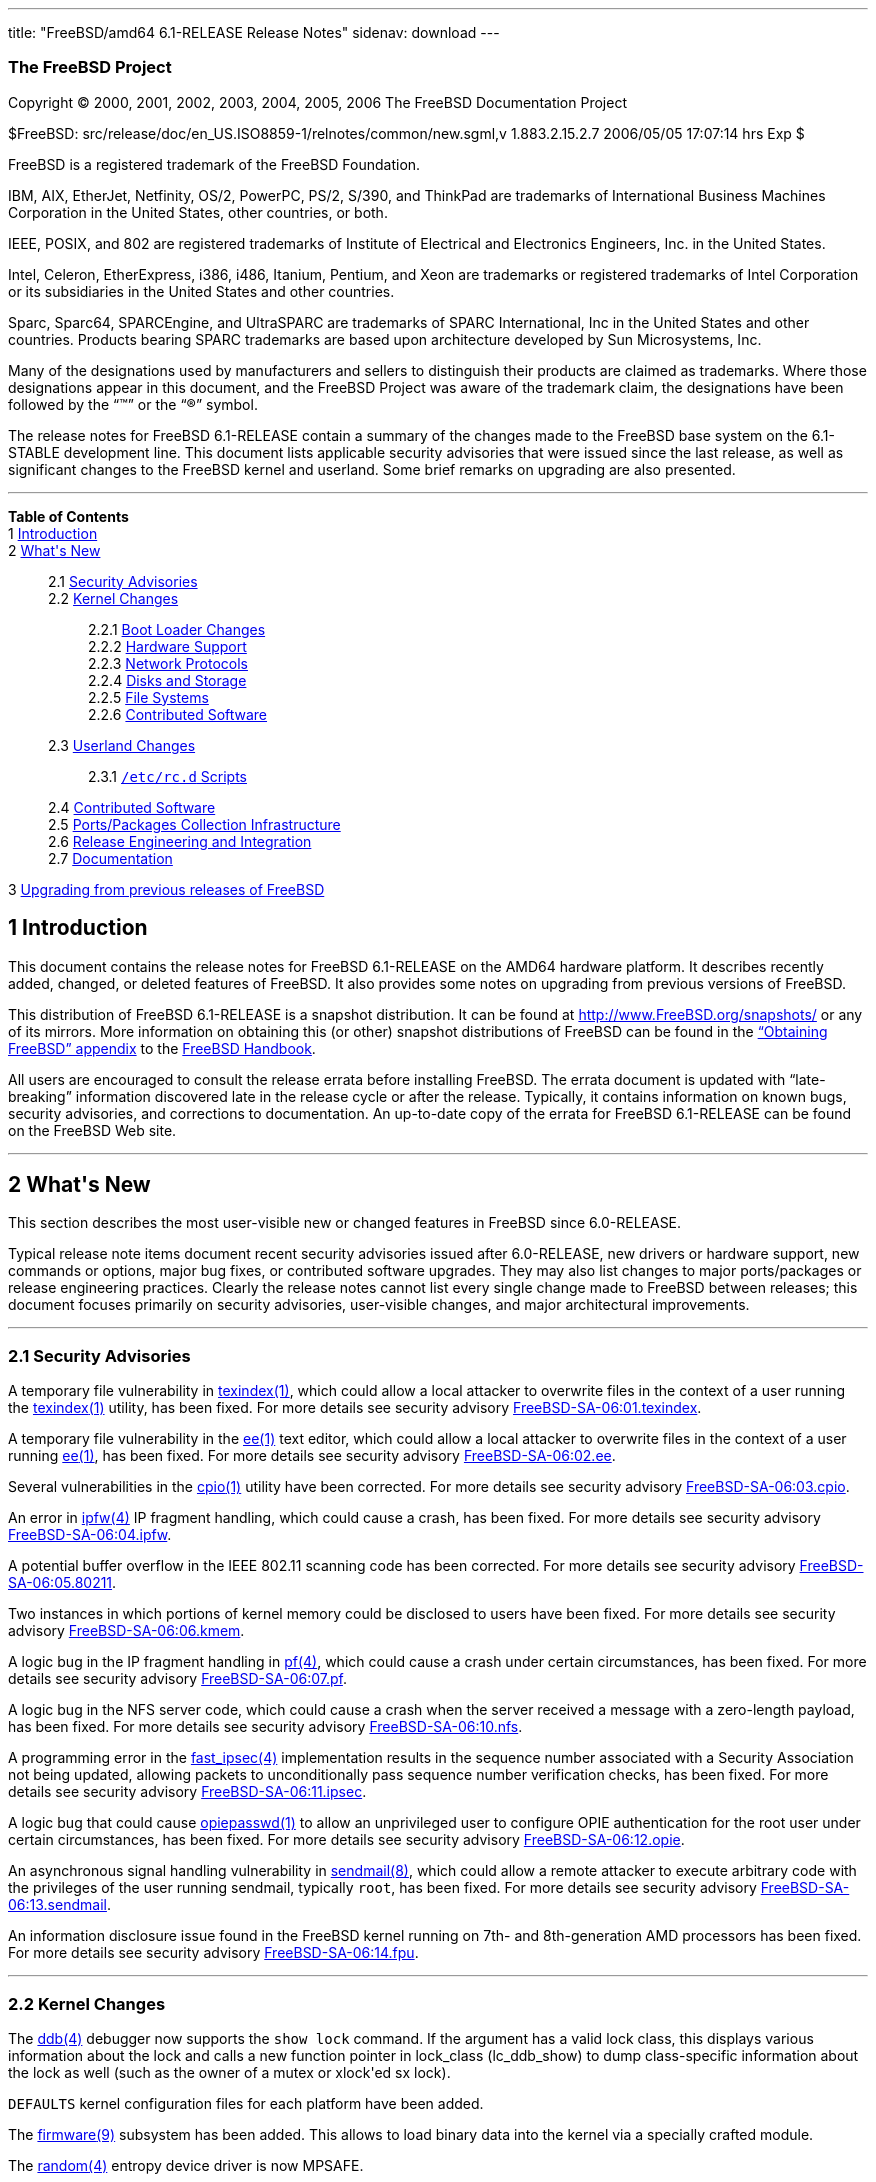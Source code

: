 ---
title: "FreeBSD/amd64 6.1-RELEASE Release Notes"
sidenav: download
---

++++


<h3 class="CORPAUTHOR">The FreeBSD Project</h3>

<p class="COPYRIGHT">Copyright &copy; 2000, 2001, 2002, 2003, 2004, 2005, 2006 The
FreeBSD Documentation Project</p>

<p class="PUBDATE">$FreeBSD: src/release/doc/en_US.ISO8859-1/relnotes/common/new.sgml,v
1.883.2.15.2.7 2006/05/05 17:07:14 hrs Exp $<br />
</p>

<div class="LEGALNOTICE"><a id="TRADEMARKS" name="TRADEMARKS"></a>
<p>FreeBSD is a registered trademark of the FreeBSD Foundation.</p>

<p>IBM, AIX, EtherJet, Netfinity, OS/2, PowerPC, PS/2, S/390, and ThinkPad are trademarks
of International Business Machines Corporation in the United States, other countries, or
both.</p>

<p>IEEE, POSIX, and 802 are registered trademarks of Institute of Electrical and
Electronics Engineers, Inc. in the United States.</p>

<p>Intel, Celeron, EtherExpress, i386, i486, Itanium, Pentium, and Xeon are trademarks or
registered trademarks of Intel Corporation or its subsidiaries in the United States and
other countries.</p>

<p>Sparc, Sparc64, SPARCEngine, and UltraSPARC are trademarks of SPARC International, Inc
in the United States and other countries. Products bearing SPARC trademarks are based
upon architecture developed by Sun Microsystems, Inc.</p>

<p>Many of the designations used by manufacturers and sellers to distinguish their
products are claimed as trademarks. Where those designations appear in this document, and
the FreeBSD Project was aware of the trademark claim, the designations have been followed
by the &#8220;&trade;&#8221; or the &#8220;&reg;&#8221; symbol.</p>
</div>

<div>
<div class="ABSTRACT"><a id="AEN24" name="AEN24"></a>
<p>The release notes for FreeBSD 6.1-RELEASE contain a summary of the changes made to the
FreeBSD base system on the 6.1-STABLE development line. This document lists applicable
security advisories that were issued since the last release, as well as significant
changes to the FreeBSD kernel and userland. Some brief remarks on upgrading are also
presented.</p>
</div>
</div>

<hr />
</div>

<div class="TOC">
<dl>
<dt><b>Table of Contents</b></dt>

<dt>1 <a href="#INTRO">Introduction</a></dt>

<dt>2 <a href="#NEW">What's New</a></dt>

<dd>
<dl>
<dt>2.1 <a href="#SECURITY">Security Advisories</a></dt>

<dt>2.2 <a href="#KERNEL">Kernel Changes</a></dt>

<dd>
<dl>
<dt>2.2.1 <a href="#BOOT">Boot Loader Changes</a></dt>

<dt>2.2.2 <a href="#PROC">Hardware Support</a></dt>

<dt>2.2.3 <a href="#NET-PROTO">Network Protocols</a></dt>

<dt>2.2.4 <a href="#DISKS">Disks and Storage</a></dt>

<dt>2.2.5 <a href="#FS">File Systems</a></dt>

<dt>2.2.6 <a href="#AEN392">Contributed Software</a></dt>
</dl>
</dd>

<dt>2.3 <a href="#USERLAND">Userland Changes</a></dt>

<dd>
<dl>
<dt>2.3.1 <a href="#RC-SCRIPTS"><tt class="FILENAME">/etc/rc.d</tt> Scripts</a></dt>
</dl>
</dd>

<dt>2.4 <a href="#AEN580">Contributed Software</a></dt>

<dt>2.5 <a href="#PORTS">Ports/Packages Collection Infrastructure</a></dt>

<dt>2.6 <a href="#RELENG">Release Engineering and Integration</a></dt>

<dt>2.7 <a href="#DOC">Documentation</a></dt>
</dl>
</dd>

<dt>3 <a href="#UPGRADE">Upgrading from previous releases of FreeBSD</a></dt>
</dl>
</div>

<div class="SECT1">
<h2 class="SECT1"><a id="INTRO" name="INTRO">1 Introduction</a></h2>

<p>This document contains the release notes for FreeBSD 6.1-RELEASE on the AMD64 hardware
platform. It describes recently added, changed, or deleted features of FreeBSD. It also
provides some notes on upgrading from previous versions of FreeBSD.</p>

<p>This distribution of FreeBSD 6.1-RELEASE is a snapshot distribution. It can be found
at <a href="http://www.FreeBSD.org/snapshots/"
target="_top">http://www.FreeBSD.org/snapshots/</a> or any of its mirrors. More
information on obtaining this (or other) snapshot distributions of FreeBSD can be found
in the <a href="http://www.FreeBSD.org/doc/en_US.ISO8859-1/books/handbook/mirrors.html"
target="_top">&#8220;Obtaining FreeBSD&#8221; appendix</a> to the <a
href="http://www.FreeBSD.org/doc/en_US.ISO8859-1/books/handbook/" target="_top">FreeBSD
Handbook</a>.</p>

<p>All users are encouraged to consult the release errata before installing FreeBSD. The
errata document is updated with &#8220;late-breaking&#8221; information discovered late
in the release cycle or after the release. Typically, it contains information on known
bugs, security advisories, and corrections to documentation. An up-to-date copy of the
errata for FreeBSD 6.1-RELEASE can be found on the FreeBSD Web site.</p>
</div>

<div class="SECT1">
<hr />
<h2 class="SECT1"><a id="NEW" name="NEW">2 What's New</a></h2>

<p>This section describes the most user-visible new or changed features in FreeBSD since
6.0-RELEASE.</p>

<p>Typical release note items document recent security advisories issued after
6.0-RELEASE, new drivers or hardware support, new commands or options, major bug fixes,
or contributed software upgrades. They may also list changes to major ports/packages or
release engineering practices. Clearly the release notes cannot list every single change
made to FreeBSD between releases; this document focuses primarily on security advisories,
user-visible changes, and major architectural improvements.</p>

<div class="SECT2">
<hr />
<h3 class="SECT2"><a id="SECURITY" name="SECURITY">2.1 Security Advisories</a></h3>

<p>A temporary file vulnerability in <a
href="http://www.FreeBSD.org/cgi/man.cgi?query=texindex&sektion=1&manpath=FreeBSD+6.1-RELEASE">
<span class="CITEREFENTRY"><span class="REFENTRYTITLE">texindex</span>(1)</span></a>,
which could allow a local attacker to overwrite files in the context of a user running
the <a
href="http://www.FreeBSD.org/cgi/man.cgi?query=texindex&sektion=1&manpath=FreeBSD+6.1-RELEASE">
<span class="CITEREFENTRY"><span class="REFENTRYTITLE">texindex</span>(1)</span></a>
utility, has been fixed. For more details see security advisory <a
href="ftp://ftp.FreeBSD.org/pub/FreeBSD/CERT/advisories/FreeBSD-SA-06:01.texindex.asc"
target="_top">FreeBSD-SA-06:01.texindex</a>.</p>

<p>A temporary file vulnerability in the <a
href="http://www.FreeBSD.org/cgi/man.cgi?query=ee&sektion=1&manpath=FreeBSD+6.1-RELEASE"><span
 class="CITEREFENTRY"><span class="REFENTRYTITLE">ee</span>(1)</span></a> text editor,
which could allow a local attacker to overwrite files in the context of a user running <a
href="http://www.FreeBSD.org/cgi/man.cgi?query=ee&sektion=1&manpath=FreeBSD+6.1-RELEASE"><span
 class="CITEREFENTRY"><span class="REFENTRYTITLE">ee</span>(1)</span></a>, has been
fixed. For more details see security advisory <a
href="ftp://ftp.FreeBSD.org/pub/FreeBSD/CERT/advisories/FreeBSD-SA-06:02.ee.asc"
target="_top">FreeBSD-SA-06:02.ee</a>.</p>

<p>Several vulnerabilities in the <a
href="http://www.FreeBSD.org/cgi/man.cgi?query=cpio&sektion=1&manpath=FreeBSD+6.1-RELEASE">
<span class="CITEREFENTRY"><span class="REFENTRYTITLE">cpio</span>(1)</span></a> utility
have been corrected. For more details see security advisory <a
href="ftp://ftp.FreeBSD.org/pub/FreeBSD/CERT/advisories/FreeBSD-SA-06:03.cpio.asc"
target="_top">FreeBSD-SA-06:03.cpio</a>.</p>

<p>An error in <a
href="http://www.FreeBSD.org/cgi/man.cgi?query=ipfw&sektion=4&manpath=FreeBSD+6.1-RELEASE">
<span class="CITEREFENTRY"><span class="REFENTRYTITLE">ipfw</span>(4)</span></a> IP
fragment handling, which could cause a crash, has been fixed. For more details see
security advisory <a
href="ftp://ftp.FreeBSD.org/pub/FreeBSD/CERT/advisories/FreeBSD-SA-06:04.ipfw.asc"
target="_top">FreeBSD-SA-06:04.ipfw</a>.</p>

<p>A potential buffer overflow in the IEEE 802.11 scanning code has been corrected. For
more details see security advisory <a
href="ftp://ftp.FreeBSD.org/pub/FreeBSD/CERT/advisories/FreeBSD-SA-06:05.80211.asc"
target="_top">FreeBSD-SA-06:05.80211</a>.</p>

<p>Two instances in which portions of kernel memory could be disclosed to users have been
fixed. For more details see security advisory <a
href="ftp://ftp.FreeBSD.org/pub/FreeBSD/CERT/advisories/FreeBSD-SA-06:06.kmem.asc"
target="_top">FreeBSD-SA-06:06.kmem</a>.</p>

<p>A logic bug in the IP fragment handling in <a
href="http://www.FreeBSD.org/cgi/man.cgi?query=pf&sektion=4&manpath=FreeBSD+6.1-RELEASE"><span
 class="CITEREFENTRY"><span class="REFENTRYTITLE">pf</span>(4)</span></a>, which could
cause a crash under certain circumstances, has been fixed. For more details see security
advisory <a
href="ftp://ftp.FreeBSD.org/pub/FreeBSD/CERT/advisories/FreeBSD-SA-06:07.pf.asc"
target="_top">FreeBSD-SA-06:07.pf</a>.</p>

<p>A logic bug in the NFS server code, which could cause a crash when the server received
a message with a zero-length payload, has been fixed. For more details see security
advisory <a
href="ftp://ftp.FreeBSD.org/pub/FreeBSD/CERT/advisories/FreeBSD-SA-06:10.nfs.asc"
target="_top">FreeBSD-SA-06:10.nfs</a>.</p>

<p>A programming error in the <a
href="http://www.FreeBSD.org/cgi/man.cgi?query=fast_ipsec&sektion=4&manpath=FreeBSD+6.1-RELEASE">
<span class="CITEREFENTRY"><span class="REFENTRYTITLE">fast_ipsec</span>(4)</span></a>
implementation results in the sequence number associated with a Security Association not
being updated, allowing packets to unconditionally pass sequence number verification
checks, has been fixed. For more details see security advisory <a
href="ftp://ftp.FreeBSD.org/pub/FreeBSD/CERT/advisories/FreeBSD-SA-06:11.ipsec.asc"
target="_top">FreeBSD-SA-06:11.ipsec</a>.</p>

<p>A logic bug that could cause <a
href="http://www.FreeBSD.org/cgi/man.cgi?query=opiepasswd&sektion=1&manpath=FreeBSD+6.1-RELEASE">
<span class="CITEREFENTRY"><span class="REFENTRYTITLE">opiepasswd</span>(1)</span></a> to
allow an unprivileged user to configure OPIE authentication for the root user under
certain circumstances, has been fixed. For more details see security advisory <a
href="ftp://ftp.FreeBSD.org/pub/FreeBSD/CERT/advisories/FreeBSD-SA-06:12.opie.asc"
target="_top">FreeBSD-SA-06:12.opie</a>.</p>

<p>An asynchronous signal handling vulnerability in <a
href="http://www.FreeBSD.org/cgi/man.cgi?query=sendmail&sektion=8&manpath=FreeBSD+6.1-RELEASE">
<span class="CITEREFENTRY"><span class="REFENTRYTITLE">sendmail</span>(8)</span></a>,
which could allow a remote attacker to execute arbitrary code with the privileges of the
user running sendmail, typically <tt class="USERNAME">root</tt>, has been fixed. For more
details see security advisory <a
href="ftp://ftp.FreeBSD.org/pub/FreeBSD/CERT/advisories/FreeBSD-SA-06:13.sendmail.asc"
target="_top">FreeBSD-SA-06:13.sendmail</a>.</p>

<p>An information disclosure issue found in the FreeBSD kernel running on 7th- and
8th-generation AMD processors has been fixed. For more details see security advisory <a
href="ftp://ftp.FreeBSD.org/pub/FreeBSD/CERT/advisories/FreeBSD-SA-06:14.fpu.asc"
target="_top">FreeBSD-SA-06:14.fpu</a>.</p>
</div>

<div class="SECT2">
<hr />
<h3 class="SECT2"><a id="KERNEL" name="KERNEL">2.2 Kernel Changes</a></h3>

<p>The <a
href="http://www.FreeBSD.org/cgi/man.cgi?query=ddb&sektion=4&manpath=FreeBSD+6.1-RELEASE">
<span class="CITEREFENTRY"><span class="REFENTRYTITLE">ddb</span>(4)</span></a> debugger
now supports the <tt class="LITERAL">show lock</tt> command. If the argument has a valid
lock class, this displays various information about the lock and calls a new function
pointer in lock_class (lc_ddb_show) to dump class-specific information about the lock as
well (such as the owner of a mutex or xlock'ed sx lock).</p>

<p><tt class="FILENAME">DEFAULTS</tt> kernel configuration files for each platform have
been added.</p>

<p>The <a
href="http://www.FreeBSD.org/cgi/man.cgi?query=firmware&sektion=9&manpath=FreeBSD+6.1-RELEASE">
<span class="CITEREFENTRY"><span class="REFENTRYTITLE">firmware</span>(9)</span></a>
subsystem has been added. This allows to load binary data into the kernel via a specially
crafted module.</p>

<p>The <a
href="http://www.FreeBSD.org/cgi/man.cgi?query=random&sektion=4&manpath=FreeBSD+6.1-RELEASE">
<span class="CITEREFENTRY"><span class="REFENTRYTITLE">random</span>(4)</span></a>
entropy device driver is now MPSAFE.</p>

<p>A new sysctl variable <code class="VARNAME">security.mac.biba.interfaces_equal</code>
which makes all network interfaces be created with the label <tt
class="LITERAL">biba/equal(equal-equal)</tt>, has been added. This is useful where
programs such as <a
href="http://www.FreeBSD.org/cgi/man.cgi?query=dhclient&sektion=8&manpath=FreeBSD+6.1-RELEASE">
<span class="CITEREFENTRY"><span class="REFENTRYTITLE">dhclient</span>(8)</span></a> and
<a
href="http://www.FreeBSD.org/cgi/man.cgi?query=ppp&sektion=8&manpath=FreeBSD+6.1-RELEASE">
<span class="CITEREFENTRY"><span class="REFENTRYTITLE">ppp</span>(8)</span></a>. which
initialize network interfaces do not have any labeling support. This variable is set as
<tt class="LITERAL">0</tt>(disabled) by default.</p>

<div class="SECT3">
<hr />
<h4 class="SECT3"><a id="BOOT" name="BOOT">2.2.1 Boot Loader Changes</a></h4>

<p>A new loader tunable <code class="VARNAME">comconsole_speed</code> to change the
serial console speed has been added. If the previous stage boot loader requested a serial
console then the default speed is determined from the current serial port speed, and
otherwise it is set to 9600 or the value of the kernel option <tt
class="LITERAL">BOOT_COMCONSOLE_SPEED</tt> at compile time.</p>
</div>

<div class="SECT3">
<hr />
<h4 class="SECT3"><a id="PROC" name="PROC">2.2.2 Hardware Support</a></h4>

<p>The <a
href="http://www.FreeBSD.org/cgi/man.cgi?query=acpi_thermal&sektion=4&manpath=FreeBSD+6.1-RELEASE">
<span class="CITEREFENTRY"><span class="REFENTRYTITLE">acpi_thermal</span>(4)</span></a>
driver now supports passive cooling.</p>

<p>The <a
href="http://www.FreeBSD.org/cgi/man.cgi?query=kbdmux&sektion=4&manpath=FreeBSD+6.1-RELEASE">
<span class="CITEREFENTRY"><span class="REFENTRYTITLE">kbdmux</span>(4)</span></a> driver
has been integrated into <a
href="http://www.FreeBSD.org/cgi/man.cgi?query=syscons&sektion=4&manpath=FreeBSD+6.1-RELEASE">
<span class="CITEREFENTRY"><span class="REFENTRYTITLE">syscons</span>(4)</span></a> and
the <tt class="DEVICENAME">kbd</tt> device driver. By default <a
href="http://www.FreeBSD.org/cgi/man.cgi?query=syscons&sektion=4&manpath=FreeBSD+6.1-RELEASE">
<span class="CITEREFENTRY"><span class="REFENTRYTITLE">syscons</span>(4)</span></a> will
look for the <a
href="http://www.FreeBSD.org/cgi/man.cgi?query=kbdmux&sektion=4&manpath=FreeBSD+6.1-RELEASE">
<span class="CITEREFENTRY"><span class="REFENTRYTITLE">kbdmux</span>(4)</span></a>
keyboard first, and then, if not found, look for any keyboard. Switching to <a
href="http://www.FreeBSD.org/cgi/man.cgi?query=kbdmux&sektion=4&manpath=FreeBSD+6.1-RELEASE">
<span class="CITEREFENTRY"><span class="REFENTRYTITLE">kbdmux</span>(4)</span></a> can be
done at boot time by loading the <tt class="LITERAL">kbdmux</tt> kernel module via <a
href="http://www.FreeBSD.org/cgi/man.cgi?query=loader&sektion=8&manpath=FreeBSD+6.1-RELEASE">
<span class="CITEREFENTRY"><span class="REFENTRYTITLE">loader</span>(8)</span></a>, or at
runtime via <a
href="http://www.FreeBSD.org/cgi/man.cgi?query=kldload&sektion=8&manpath=FreeBSD+6.1-RELEASE">
<span class="CITEREFENTRY"><span class="REFENTRYTITLE">kldload</span>(8)</span></a> and
releasing the active keyboard.</p>

<div class="SECT4">
<hr />
<h5 class="SECT4"><a id="MM" name="MM">2.2.2.1 Multimedia Support</a></h5>

<p>The <a
href="http://www.FreeBSD.org/cgi/man.cgi?query=agp&sektion=4&manpath=FreeBSD+6.1-RELEASE">
<span class="CITEREFENTRY"><span class="REFENTRYTITLE">agp</span>(4)</span></a> driver
now supports ATI IGP chipsets.</p>

<p>The <a
href="http://www.FreeBSD.org/cgi/man.cgi?query=sound&sektion=4&manpath=FreeBSD+6.1-RELEASE">
<span class="CITEREFENTRY"><span class="REFENTRYTITLE">sound</span>(4)</span></a> driver
has been updated in various aspects including fixing lock-related bugs that could cause
system panics in the previous releases and some performance improvements. Also this
driver now supports wider range sampling rate, multiple precisions choice, and 24/32-bit
PCM format conversion.</p>

<p>The <a
href="http://www.FreeBSD.org/cgi/man.cgi?query=snd_atiixp&sektion=4&manpath=FreeBSD+6.1-RELEASE">
<span class="CITEREFENTRY"><span class="REFENTRYTITLE">snd_atiixp</span>(4)</span></a>
driver has been added. This supports ATI IXP 200/300/400 series audio controllers.</p>

<p>The <a
href="http://www.FreeBSD.org/cgi/man.cgi?query=snd_als4000&sektion=4&manpath=FreeBSD+6.1-RELEASE">
<span class="CITEREFENTRY"><span class="REFENTRYTITLE">snd_als4000</span>(4)</span></a>
driver is now MPSAFE.</p>

<p>The <a
href="http://www.FreeBSD.org/cgi/man.cgi?query=snd_es137x&sektion=4&manpath=FreeBSD+6.1-RELEASE">
<span class="CITEREFENTRY"><span class="REFENTRYTITLE">snd_es137x</span>(4)</span></a>
driver is now MPSAFE.</p>

<p>The <a
href="http://www.FreeBSD.org/cgi/man.cgi?query=snd_ich&sektion=4&manpath=FreeBSD+6.1-RELEASE">
<span class="CITEREFENTRY"><span class="REFENTRYTITLE">snd_ich</span>(4)</span></a>
driver is now MPSAFE.</p>

<p>The <a
href="http://www.FreeBSD.org/cgi/man.cgi?query=snd_solo&sektion=4&manpath=FreeBSD+6.1-RELEASE">
<span class="CITEREFENTRY"><span class="REFENTRYTITLE">snd_solo</span>(4)</span></a>
driver is now MPSAFE.</p>

<p>The <a
href="http://www.FreeBSD.org/cgi/man.cgi?query=speaker&sektion=4&manpath=FreeBSD+6.1-RELEASE">
<span class="CITEREFENTRY"><span class="REFENTRYTITLE">speaker</span>(4)</span></a>
driver now supports FreeBSD/amd64.</p>

<p>The <a
href="http://www.FreeBSD.org/cgi/man.cgi?query=snd_via8233&sektion=4&manpath=FreeBSD+6.1-RELEASE">
<span class="CITEREFENTRY"><span class="REFENTRYTITLE">snd_via8233</span>(4)</span></a>
driver is now MPSAFE.</p>

<p>The <a
href="http://www.FreeBSD.org/cgi/man.cgi?query=snd_via82c686&sektion=4&manpath=FreeBSD+6.1-RELEASE">
<span class="CITEREFENTRY"><span class="REFENTRYTITLE">snd_via82c686</span>(4)</span></a>
driver is now MPSAFE.</p>
</div>

<div class="SECT4">
<hr />
<h5 class="SECT4"><a id="NET-IF" name="NET-IF">2.2.2.2 Network Interface Support</a></h5>

<p>The <a
href="http://www.FreeBSD.org/cgi/man.cgi?query=ath&sektion=4&manpath=FreeBSD+6.1-RELEASE">
<span class="CITEREFENTRY"><span class="REFENTRYTITLE">ath</span>(4)</span></a> driver
has been updated to version 0.9.16.16.</p>

<p>The <a
href="http://www.FreeBSD.org/cgi/man.cgi?query=bce&sektion=4&manpath=FreeBSD+6.1-RELEASE">
<span class="CITEREFENTRY"><span class="REFENTRYTITLE">bce</span>(4)</span></a> driver,
which supports Broadcom NetXtreme II (BCM5706/BCM5708) PCI/PCIe Gigabit Ethernet
controllers, has been added. For more details, see <a
href="http://www.FreeBSD.org/cgi/man.cgi?query=bce&sektion=4&manpath=FreeBSD+6.1-RELEASE">
<span class="CITEREFENTRY"><span class="REFENTRYTITLE">bce</span>(4)</span></a>.</p>

<p>A bug which prevents the <a
href="http://www.FreeBSD.org/cgi/man.cgi?query=bfe&sektion=4&manpath=FreeBSD+6.1-RELEASE">
<span class="CITEREFENTRY"><span class="REFENTRYTITLE">bfe</span>(4)</span></a> driver
from working on a system with over 1GB RAM has been fixed.</p>

<p>The <a
href="http://www.FreeBSD.org/cgi/man.cgi?query=bge&sektion=4&manpath=FreeBSD+6.1-RELEASE">
<span class="CITEREFENTRY"><span class="REFENTRYTITLE">bge</span>(4)</span></a> driver
now supports <a
href="http://www.FreeBSD.org/cgi/man.cgi?query=polling&sektion=4&manpath=FreeBSD+6.1-RELEASE">
<span class="CITEREFENTRY"><span class="REFENTRYTITLE">polling</span>(4)</span></a>
mode.</p>

<p>The <a
href="http://www.FreeBSD.org/cgi/man.cgi?query=em&sektion=4&manpath=FreeBSD+6.1-RELEASE"><span
 class="CITEREFENTRY"><span class="REFENTRYTITLE">em</span>(4)</span></a> driver now
supports big-endian architectures such as sparc64.</p>

<p>The <a
href="http://www.FreeBSD.org/cgi/man.cgi?query=le&sektion=4&manpath=FreeBSD+6.1-RELEASE"><span
 class="CITEREFENTRY"><span class="REFENTRYTITLE">le</span>(4)</span></a> driver, which
supports AMD Am7900 LANCE and Am79C9xx PCnet NICs and is based on NetBSD's
implementation, has been added. While the <a
href="http://www.FreeBSD.org/cgi/man.cgi?query=lnc&sektion=4&manpath=FreeBSD+6.1-RELEASE">
<span class="CITEREFENTRY"><span class="REFENTRYTITLE">lnc</span>(4)</span></a> driver
also supports these NICs, this driver has several advantages over it such as MPSAFE,
ALTQ, VLAN_MTU, ifmedia, and 32-bit DMA for PCI variants.</p>

<p>The <a
href="http://www.FreeBSD.org/cgi/man.cgi?query=lge&sektion=4&manpath=FreeBSD+6.1-RELEASE">
<span class="CITEREFENTRY"><span class="REFENTRYTITLE">lge</span>(4)</span></a> driver is
now MPSAFE.</p>
</div>
</div>

<div class="SECT3">
<hr />
<h4 class="SECT3"><a id="NET-PROTO" name="NET-PROTO">2.2.3 Network Protocols</a></h4>

<p>The <a
href="http://www.FreeBSD.org/cgi/man.cgi?query=arp&sektion=8&manpath=FreeBSD+6.1-RELEASE">
<span class="CITEREFENTRY"><span class="REFENTRYTITLE">arp</span>(8)</span></a>
retransmission algorithm has been rewritten as that ARP requests are retransmitted
without suppression, while there is demand for such ARP entry. Due to this change, a
sysctl variable <code class="VARNAME">net.link.ether.inet.host_down_time</code> has been
removed.</p>

<p>The <a
href="http://www.FreeBSD.org/cgi/man.cgi?query=arp&sektion=8&manpath=FreeBSD+6.1-RELEASE">
<span class="CITEREFENTRY"><span class="REFENTRYTITLE">arp</span>(8)</span></a> now
supports a sysctl variable <code
class="VARNAME">net.link.ether.inet.log_arp_permanent_modify</code> to suppress logging
of attempts to modify permanent ARP entries.</p>

<p>The <a
href="http://www.FreeBSD.org/cgi/man.cgi?query=if_bridge&sektion=4&manpath=FreeBSD+6.1-RELEASE">
<span class="CITEREFENTRY"><span class="REFENTRYTITLE">if_bridge</span>(4)</span></a>
bridge driver now supports creating span ports, which transmit a copy of every frame
received by the bridge. This feature can be enabled by using <a
href="http://www.FreeBSD.org/cgi/man.cgi?query=ifconfig&sektion=8&manpath=FreeBSD+6.1-RELEASE">
<span class="CITEREFENTRY"><span class="REFENTRYTITLE">ifconfig</span>(8)</span></a>.</p>

<p>The <a
href="http://www.FreeBSD.org/cgi/man.cgi?query=if_bridge&sektion=4&manpath=FreeBSD+6.1-RELEASE">
<span class="CITEREFENTRY"><span class="REFENTRYTITLE">if_bridge</span>(4)</span></a>
bridge driver now supports RFC 3378 EtherIP. This change makes it possible to add <a
href="http://www.FreeBSD.org/cgi/man.cgi?query=gif&sektion=4&manpath=FreeBSD+6.1-RELEASE">
<span class="CITEREFENTRY"><span class="REFENTRYTITLE">gif</span>(4)</span></a>
interfaces to bridges, which will then send and receive IP protocol 97 packets. Packets
are Ethernet frames with an EtherIP header prepended.</p>

<p>The <a
href="http://www.FreeBSD.org/cgi/man.cgi?query=ipfw&sektion=4&manpath=FreeBSD+6.1-RELEASE">
<span class="CITEREFENTRY"><span class="REFENTRYTITLE">ipfw</span>(4)</span></a> IP
packet filter now supports IPv6. The <a
href="http://www.FreeBSD.org/cgi/man.cgi?query=ip6fw&sektion=8&manpath=FreeBSD+6.1-RELEASE">
<span class="CITEREFENTRY"><span class="REFENTRYTITLE">ip6fw</span>(8)</span></a> packet
filter is deprecated and will be removed in the future releases.</p>

<p>The <a
href="http://www.FreeBSD.org/cgi/man.cgi?query=ipfw&sektion=4&manpath=FreeBSD+6.1-RELEASE">
<span class="CITEREFENTRY"><span class="REFENTRYTITLE">ipfw</span>(4)</span></a> now
supports substitution of the action argument with the value obtained from table lookup,
which allows some optimization of rulesets. This is now applicable only to <tt
class="LITERAL">pipe</tt>, <tt class="LITERAL">queue</tt>, <tt
class="LITERAL">divert</tt>, <tt class="LITERAL">tee</tt>, <tt
class="LITERAL">netgraph</tt>, and <tt class="LITERAL">ngtee</tt> rules. For example, the
following rules will throw different packets to different pipes:</p>

<pre class="PROGRAMLISTING">
pipe 1000 config bw 1000Kbyte/s
pipe 4000 config bw 4000Kbyte/s
table 1 add x.x.x.x 1000
table 1 add x.x.x.y 4000
pipe tablearg ip from table(1) to any
</pre>

<p>A bug has been fixed in which NFS over TCP would not reconnect when the server sent a
FIN. This problem had occurred with Solaris NFS servers.</p>

<p>The <a
href="http://www.FreeBSD.org/cgi/man.cgi?query=ng_iface&sektion=4&manpath=FreeBSD+6.1-RELEASE">
<span class="CITEREFENTRY"><span class="REFENTRYTITLE">ng_iface</span>(4)</span></a>
Netgraph node now supports <a
href="http://www.FreeBSD.org/cgi/man.cgi?query=altq&sektion=4&manpath=FreeBSD+6.1-RELEASE">
<span class="CITEREFENTRY"><span class="REFENTRYTITLE">altq</span>(4)</span></a>.</p>

<p>The path MTU discovery for multicast packets in the FreeBSD <a
href="http://www.FreeBSD.org/cgi/man.cgi?query=ip6&sektion=4&manpath=FreeBSD+6.1-RELEASE">
<span class="CITEREFENTRY"><span class="REFENTRYTITLE">ip6</span>(4)</span></a> stack has
been disabled by default because notifying path MTU by a lot of routers in multicast can
be a kind of distributed Denial-of-Service attack to a router. This feature can be
re-enabled by using a new sysctl variable <code
class="VARNAME">net.inet6.ip6.mcast_pmtu</code>.</p>

<p>The TCP bandwidth-delay product limiting feature has been disabled when the RTT is
below a certain threshold. This optimization does not make sense on a LAN as it has
trouble figuring out the maximal bandwidth due to the coarse tick granularity. A new
sysctl variable <code class="VARNAME">net.inet.tcp.inflight.rttthresh</code> specifies
the threshold in milliseconds below which this feature will disengage. It defaults to
10ms.</p>
</div>

<div class="SECT3">
<hr />
<h4 class="SECT3"><a id="DISKS" name="DISKS">2.2.4 Disks and Storage</a></h4>

<p>The <a
href="http://www.FreeBSD.org/cgi/man.cgi?query=amr&sektion=4&manpath=FreeBSD+6.1-RELEASE">
<span class="CITEREFENTRY"><span class="REFENTRYTITLE">amr</span>(4)</span></a> driver
has been improved on its performance and now supports full 64-bit DMA. While this feature
is enabled by default, this can be forced off by setting the <code
class="VARNAME">hw.amr.force_sg32</code> loader tunable for debugging purpose.</p>

<p>The <a
href="http://www.FreeBSD.org/cgi/man.cgi?query=amr&sektion=4&manpath=FreeBSD+6.1-RELEASE">
<span class="CITEREFENTRY"><span class="REFENTRYTITLE">amr</span>(4)</span></a> driver
now supports <a
href="http://www.FreeBSD.org/cgi/man.cgi?query=ioctl&sektion=2&manpath=FreeBSD+6.1-RELEASE">
<span class="CITEREFENTRY"><span class="REFENTRYTITLE">ioctl</span>(2)</span></a>
requests necessary for Linux LSI MegaRaid tools on FreeBSD's Linux emulation
environment.</p>

<p>The <a
href="http://www.FreeBSD.org/cgi/man.cgi?query=ata&sektion=4&manpath=FreeBSD+6.1-RELEASE">
<span class="CITEREFENTRY"><span class="REFENTRYTITLE">ata</span>(4)</span></a> driver
now supports a workaround for some controllers whose DMA does not work properly in 48bit
mode. For the suspicious controllers the PIO mode will be used for access to over 137GB
areas.</p>

<p>The <a
href="http://www.FreeBSD.org/cgi/man.cgi?query=ata&sektion=4&manpath=FreeBSD+6.1-RELEASE">
<span class="CITEREFENTRY"><span class="REFENTRYTITLE">ata</span>(4)</span></a> driver
now supports the ITE IT8211F IDE controller, and Promise PDC40718 and PDC40719 chip found
in Promise Fasttrak TX4300.</p>

<p>The <a
href="http://www.FreeBSD.org/cgi/man.cgi?query=ata&sektion=4&manpath=FreeBSD+6.1-RELEASE">
<span class="CITEREFENTRY"><span class="REFENTRYTITLE">ata</span>(4)</span></a> driver
now supports DMA for kernel crash dump and crash dumping to <a
href="http://www.FreeBSD.org/cgi/man.cgi?query=ataraid&sektion=4&manpath=FreeBSD+6.1-RELEASE">
<span class="CITEREFENTRY"><span class="REFENTRYTITLE">ataraid</span>(4)</span></a>
device.</p>

<p>The <a
href="http://www.FreeBSD.org/cgi/man.cgi?query=ataraid&sektion=4&manpath=FreeBSD+6.1-RELEASE">
<span class="CITEREFENTRY"><span class="REFENTRYTITLE">ataraid</span>(4)</span></a>
driver now supports JMicron ATA RAID metadata.</p>

<p>The <tt class="LITERAL">GEOM_LABEL</tt> class now supports Ext2FS, NTFS, and
ReiserFS.</p>

<p>The <tt class="LITERAL">GEOM_MIRROR</tt> class now supports kernel crash dump to the
GEOM providers.</p>

<p>The <tt class="LITERAL">GEOM_MIRROR</tt> and <tt class="LITERAL">GEOM_RAID3</tt>
classes now support sysctl variables <code
class="VARNAME">kern.geom.mirror.disconnect_on_failure</code> and <code
class="VARNAME">kern.geom.graid3.disconnect_on_failure</code> to control whether failed
components will be disconnected or not. The default value is <tt class="LITERAL">1</tt>
to preserve the current behavior, and if it is set to <tt class="LITERAL">0</tt> such
components are not disconnected and the kernel will try to still use them (only first
error will be logged). This is helpful for the case of multiple broken components (in
different places), so actually all data is available. The broken components will be
visible in <tt class="COMMAND">gmirror list</tt> or <tt class="COMMAND">graid3 list</tt>
output with flag <tt class="LITERAL">BROKEN</tt>.</p>

<p>The <tt class="LITERAL">GEOM_MIRROR</tt> and <tt class="LITERAL">GEOM_RAID3</tt>
classes now use parallel I/O request for synchronization to improve the performance. New
sysctl variables <code class="VARNAME">kern.geom.mirror.sync_requests</code> and <code
class="VARNAME">kern.geom.raid3.sync_requests</code> define how many parallel I/O
requests should be used. Also, sysctl variables <code
class="VARNAME">kern.geom.mirror.reqs_per_sync</code>, <code
class="VARNAME">kern.geom.mirror.syncs_per_sec</code>, <code
class="VARNAME">kern.geom.raid3.reqs_per_sync</code>, and <code
class="VARNAME">kern.geom.raid3.syncs_per_sec</code> are deprecated and have been
removed.</p>

<p>A new GEOM class <tt class="LITERAL">GEOM_ZERO</tt> has been added. It creates very
huge provider (41PB) <tt class="FILENAME">/dev/gzero</tt> and mainly for performance
testing. On <tt class="LITERAL">BIO_READ</tt> request it zero-fills <code
class="VARNAME">bio_data</code> and on <tt class="LITERAL">BIO_WRITE</tt> it does
nothing.</p>

<p>The <a
href="http://www.FreeBSD.org/cgi/man.cgi?query=twa&sektion=4&manpath=FreeBSD+6.1-RELEASE">
<span class="CITEREFENTRY"><span class="REFENTRYTITLE">twa</span>(4)</span></a> driver
has been updated to the 9.3.0.1 release on the 3ware Web site.</p>

<p>The <a
href="http://www.FreeBSD.org/cgi/man.cgi?query=geli&sektion=8&manpath=FreeBSD+6.1-RELEASE">
<span class="CITEREFENTRY"><span class="REFENTRYTITLE">geli</span>(8)</span></a> now
supports loading keyfiles before root file system is mounted. For example, the following
entries can be used in <tt class="FILENAME">/boot/loader.conf</tt> to enable it:</p>

<pre class="PROGRAMLISTING">
geli_da0_keyfile0_load="YES"
geli_da0_keyfile0_type="da0:geli_keyfile0"
geli_da0_keyfile0_name="/boot/keys/da0.key0"
geli_da0_keyfile1_load="YES"
geli_da0_keyfile1_type="da0:geli_keyfile1"
geli_da0_keyfile1_name="/boot/keys/da0.key1"
geli_da0_keyfile2_load="YES"
geli_da0_keyfile2_type="da0:geli_keyfile2"
geli_da0_keyfile2_name="/boot/keys/da0.key2"

geli_da1s3a_keyfile0_load="YES"
geli_da1s3a_keyfile0_type="da1s3a:geli_keyfile0"
geli_da1s3a_keyfile0_name="/boot/keys/da1s3a.key"
</pre>

<p>The <a
href="http://www.FreeBSD.org/cgi/man.cgi?query=mfi&sektion=4&manpath=FreeBSD+6.1-RELEASE">
<span class="CITEREFENTRY"><span class="REFENTRYTITLE">mfi</span>(4)</span></a> driver,
which supports the LSI MegaRAID SAS controller family, has been added.</p>

<p>The <a
href="http://www.FreeBSD.org/cgi/man.cgi?query=rr232x&sektion=4&manpath=FreeBSD+6.1-RELEASE">
<span class="CITEREFENTRY"><span class="REFENTRYTITLE">rr232x</span>(4)</span></a>
driver, which supports HighPoint's RocketRAID 232x series of RAID controllers, has been
added.</p>
</div>

<div class="SECT3">
<hr />
<h4 class="SECT3"><a id="FS" name="FS">2.2.5 File Systems</a></h4>
</div>

<div class="SECT3">
<hr />
<h4 class="SECT3"><a id="AEN392" name="AEN392">2.2.6 Contributed Software</a></h4>

<p><b class="APPLICATION">DRM</b> has been updated to a snapshot from DRI CVS as of
20051202.</p>
</div>
</div>

<div class="SECT2">
<hr />
<h3 class="SECT2"><a id="USERLAND" name="USERLAND">2.3 Userland Changes</a></h3>

<p>The <a
href="http://www.FreeBSD.org/cgi/man.cgi?query=bsnmpd&sektion=1&manpath=FreeBSD+6.1-RELEASE">
<span class="CITEREFENTRY"><span class="REFENTRYTITLE">bsnmpd</span>(1)</span></a>
utility now supports the Host Resources MIB described in RFC 2790.</p>

<p>The <a
href="http://www.FreeBSD.org/cgi/man.cgi?query=config&sektion=8&manpath=FreeBSD+6.1-RELEASE">
<span class="CITEREFENTRY"><span class="REFENTRYTITLE">config</span>(8)</span></a>
utility now supports the <tt class="LITERAL">nocpu</tt> directive, which cancels the
effect of a previous <tt class="LITERAL">cpu</tt> directive.</p>

<p>The <a
href="http://www.FreeBSD.org/cgi/man.cgi?query=config&sektion=8&manpath=FreeBSD+6.1-RELEASE">
<span class="CITEREFENTRY"><span class="REFENTRYTITLE">config</span>(8)</span></a>
utility now reads <tt class="FILENAME">DEFAULTS</tt> kernel configuration file if it
exists in the current directory before the specified configuration file.</p>

<p>The <a
href="http://www.FreeBSD.org/cgi/man.cgi?query=csh&sektion=1&manpath=FreeBSD+6.1-RELEASE">
<span class="CITEREFENTRY"><span class="REFENTRYTITLE">csh</span>(1)</span></a> utility
now supports NLS catalog. Note that this requires installing the <a
href="http://www.FreeBSD.org/cgi/url.cgi?ports/shells/tcsh_nls/pkg-descr"><tt
class="FILENAME">shells/tcsh_nls</tt></a> port.</p>

<p>The <a
href="http://www.FreeBSD.org/cgi/man.cgi?query=devd&sektion=8&manpath=FreeBSD+6.1-RELEASE">
<span class="CITEREFENTRY"><span class="REFENTRYTITLE">devd</span>(8)</span></a> utility
now supports a <code class="OPTION">-f</code> option to specify a configuration file.</p>

<p>The <a
href="http://www.FreeBSD.org/cgi/man.cgi?query=ln&sektion=1&manpath=FreeBSD+6.1-RELEASE"><span
 class="CITEREFENTRY"><span class="REFENTRYTITLE">ln</span>(1)</span></a> utility now
supports an <code class="OPTION">-F</code> flag which allows to delete existing empty
directories, when creating symbolic links.</p>

<p>The <a
href="http://www.FreeBSD.org/cgi/man.cgi?query=locate&sektion=1&manpath=FreeBSD+6.1-RELEASE">
<span class="CITEREFENTRY"><span class="REFENTRYTITLE">locate</span>(1)</span></a>
utility now supports a <code class="OPTION">-0</code> flag to make this utility
interoperable with <a
href="http://www.FreeBSD.org/cgi/man.cgi?query=xargs&sektion=1&manpath=FreeBSD+6.1-RELEASE">
<span class="CITEREFENTRY"><span class="REFENTRYTITLE">xargs</span>(1)</span></a>'s <code
class="OPTION">-0</code> flag.</p>

<p>The <a
href="http://www.FreeBSD.org/cgi/man.cgi?query=ls&sektion=1&manpath=FreeBSD+6.1-RELEASE"><span
 class="CITEREFENTRY"><span class="REFENTRYTITLE">ls</span>(1)</span></a> utility now
supports an <code class="OPTION">-I</code> flag to disable the automatic <code
class="OPTION">-A</code> flag for the superuser.</p>

<p>The <a
href="http://www.FreeBSD.org/cgi/man.cgi?query=ftpd&sektion=8&manpath=FreeBSD+6.1-RELEASE">
<span class="CITEREFENTRY"><span class="REFENTRYTITLE">ftpd</span>(8)</span></a> utility
now creates a PID file <tt class="FILENAME">/var/run/ftpd.pid</tt> even when no <code
class="OPTION">-p</code> option is specified.</p>

<p>The <a
href="http://www.FreeBSD.org/cgi/man.cgi?query=getfacl&sektion=1&manpath=FreeBSD+6.1-RELEASE">
<span class="CITEREFENTRY"><span class="REFENTRYTITLE">getfacl</span>(1)</span></a>
utility now supports a <code class="OPTION">-q</code> flag to suppress the per-file
header comment listing the file name, owner, and group.</p>

<p>The <a
href="http://www.FreeBSD.org/cgi/man.cgi?query=gvinum&sektion=8&manpath=FreeBSD+6.1-RELEASE">
<span class="CITEREFENTRY"><span class="REFENTRYTITLE">gvinum</span>(8)</span></a>
utility now supports commands to rename objects and to move a subdisk from one drive to
another.</p>

<p>The <a
href="http://www.FreeBSD.org/cgi/man.cgi?query=jail&sektion=8&manpath=FreeBSD+6.1-RELEASE">
<span class="CITEREFENTRY"><span class="REFENTRYTITLE">jail</span>(8)</span></a> utility
supports a <code class="OPTION">-J <tt class="REPLACEABLE"><i>jid_file</i></tt></code>
option to write out a JidFile, similar to a PidFile, containing the jailid, path,
hostname, IP and the command used to start the jail.</p>

<p>The <a
href="http://www.FreeBSD.org/cgi/man.cgi?query=kdump&sektion=1&manpath=FreeBSD+6.1-RELEASE">
<span class="CITEREFENTRY"><span class="REFENTRYTITLE">kdump</span>(1)</span></a> utility
now supports a <code class="OPTION">-H</code> flag, which causes kdump to print an
additional field holding the threadid.</p>

<p>The <a
href="http://www.FreeBSD.org/cgi/man.cgi?query=kdump&sektion=1&manpath=FreeBSD+6.1-RELEASE">
<span class="CITEREFENTRY"><span class="REFENTRYTITLE">kdump</span>(1)</span></a> program
now supports a <code class="OPTION">-s</code> flag to suppress the display of I/O
data.</p>

<p>The <a
href="http://www.FreeBSD.org/cgi/man.cgi?query=mergemaster&sektion=8&manpath=FreeBSD+6.1-RELEASE">
<span class="CITEREFENTRY"><span class="REFENTRYTITLE">mergemaster</span>(8)</span></a>
utility now supports an <code class="OPTION">-A</code> option to explicitly specify an
architecture to pass through to the underlying makefiles.</p>

<p>The <a
href="http://www.FreeBSD.org/cgi/man.cgi?query=moused&sektion=8&manpath=FreeBSD+6.1-RELEASE">
<span class="CITEREFENTRY"><span class="REFENTRYTITLE">moused</span>(8)</span></a> daemon
now supports an <code class="OPTION">-H</code> flag to enable horizontal virtual
scrolling similar to a <code class="OPTION">-V</code> flag for vertical virtual
scrolling.</p>

<p>The <a
href="http://www.FreeBSD.org/cgi/man.cgi?query=netstat&sektion=1&manpath=FreeBSD+6.1-RELEASE">
<span class="CITEREFENTRY"><span class="REFENTRYTITLE">netstat</span>(1)</span></a>
utility now supports printing <a
href="http://www.FreeBSD.org/cgi/man.cgi?query=ipsec&sektion=4&manpath=FreeBSD+6.1-RELEASE">
<span class="CITEREFENTRY"><span class="REFENTRYTITLE">ipsec</span>(4)</span></a>
protocol statistics if the kernel was compiled with <tt class="LITERAL">FAST_IPSEC</tt>
rather than the KAME IPSEC stack. Note that the output of <tt class="COMMAND">netstat -s
-p ipsec</tt> differs depending on which stack is compiled into the kernel since they
each keep different statistics.</p>

<p>The <a
href="http://www.FreeBSD.org/cgi/man.cgi?query=periodic&sektion=8&manpath=FreeBSD+6.1-RELEASE">
<span class="CITEREFENTRY"><span class="REFENTRYTITLE">periodic</span>(8)</span></a>
daily script now supports display of the status of <a
href="http://www.FreeBSD.org/cgi/man.cgi?query=gmirror&sektion=8&manpath=FreeBSD+6.1-RELEASE">
<span class="CITEREFENTRY"><span class="REFENTRYTITLE">gmirror</span>(8)</span></a>, <a
href="http://www.FreeBSD.org/cgi/man.cgi?query=graid3&sektion=8&manpath=FreeBSD+6.1-RELEASE">
<span class="CITEREFENTRY"><span class="REFENTRYTITLE">graid3</span>(8)</span></a>, <a
href="http://www.FreeBSD.org/cgi/man.cgi?query=gstripe&sektion=8&manpath=FreeBSD+6.1-RELEASE">
<span class="CITEREFENTRY"><span class="REFENTRYTITLE">gstripe</span>(8)</span></a>, and
<a
href="http://www.FreeBSD.org/cgi/man.cgi?query=gconcat&sektion=8&manpath=FreeBSD+6.1-RELEASE">
<span class="CITEREFENTRY"><span class="REFENTRYTITLE">gconcat</span>(8)</span></a>
devices. Note that these are disabled by default.</p>

<p>A new function, <a
href="http://www.FreeBSD.org/cgi/man.cgi?query=pidfile&sektion=3&manpath=FreeBSD+6.1-RELEASE">
<span class="CITEREFENTRY"><span class="REFENTRYTITLE">pidfile</span>(3)</span></a>,
which provides reliable pidfiles handling, has been implemented in <tt
class="FILENAME">libutil</tt>.</p>

<p>The <a
href="http://www.FreeBSD.org/cgi/man.cgi?query=rfcomm_sppd&sektion=1&manpath=FreeBSD+6.1-RELEASE">
<span class="CITEREFENTRY"><span class="REFENTRYTITLE">rfcomm_sppd</span>(1)</span></a>
now supports service name in addition to <code class="OPTION">-c</code> option with
channel number. The supported names are: DUN (Dial-Up Networking), FAX (Fax), LAN (LAN
Access Using PPP), and SP (Serial Port).</p>

<p>The <a
href="http://www.FreeBSD.org/cgi/man.cgi?query=snapinfo&sektion=8&manpath=FreeBSD+6.1-RELEASE">
<span class="CITEREFENTRY"><span class="REFENTRYTITLE">snapinfo</span>(8)</span></a>
utility, which shows snapshot locations on UFS filesystems, has been added.</p>

<p>The <a
href="http://www.FreeBSD.org/cgi/man.cgi?query=strtonum&sektion=3&manpath=FreeBSD+6.1-RELEASE">
<span class="CITEREFENTRY"><span class="REFENTRYTITLE">strtonum</span>(3)</span></a>
library function has been implemented based on OpenBSD's implementation. This is an
improved version of <a
href="http://www.FreeBSD.org/cgi/man.cgi?query=strtoll&sektion=3&manpath=FreeBSD+6.1-RELEASE">
<span class="CITEREFENTRY"><span class="REFENTRYTITLE">strtoll</span>(3)</span></a>.</p>

<p>A bug in the <a
href="http://www.FreeBSD.org/cgi/man.cgi?query=ypwhich&sektion=1&manpath=FreeBSD+6.1-RELEASE">
<span class="CITEREFENTRY"><span class="REFENTRYTITLE">ypwhich</span>(1)</span></a>
utility which causes the <code class="OPTION">-m</code> option to produce an incorrect
list of available named maps has been fixed.</p>

<div class="SECT3">
<hr />
<h4 class="SECT3"><a id="RC-SCRIPTS" name="RC-SCRIPTS">2.3.1 <tt
class="FILENAME">/etc/rc.d</tt> Scripts</a></h4>

<p>The <tt class="FILENAME">bluetooth</tt> script has been added. This script will be
called from <a
href="http://www.FreeBSD.org/cgi/man.cgi?query=devd&sektion=8&manpath=FreeBSD+6.1-RELEASE">
<span class="CITEREFENTRY"><span class="REFENTRYTITLE">devd</span>(8)</span></a> in
response to device attachment/detachment events and to stop/start particular device
without unplugging it by hand. The configuration parameters are in <tt
class="FILENAME">/etc/defaults/bluetooth.device.conf</tt>, and can be overridden by using
<tt class="FILENAME">/etc/bluetooth/<tt class="REPLACEABLE"><i>$device</i></tt>.conf</tt>
(where <tt class="REPLACEABLE"><i>$device</i></tt> is <tt class="DEVICENAME">ubt0</tt>,
<tt class="DEVICENAME">btcc0</tt>, and so on.) For more details, see <a
href="http://www.FreeBSD.org/cgi/man.cgi?query=bluetooth.conf&sektion=5&manpath=FreeBSD+6.1-RELEASE">
<span class="CITEREFENTRY"><span
class="REFENTRYTITLE">bluetooth.conf</span>(5)</span></a>.</p>

<p>The <tt class="FILENAME">hcsecd</tt> and <tt class="FILENAME">sdpd</tt> scripts have
been added for <a
href="http://www.FreeBSD.org/cgi/man.cgi?query=hcsecd&sektion=8&manpath=FreeBSD+6.1-RELEASE">
<span class="CITEREFENTRY"><span class="REFENTRYTITLE">hcsecd</span>(8)</span></a> and <a
href="http://www.FreeBSD.org/cgi/man.cgi?query=sdpd&sektion=8&manpath=FreeBSD+6.1-RELEASE">
<span class="CITEREFENTRY"><span class="REFENTRYTITLE">sdpd</span>(8)</span></a> daemons.
These daemons can run even if no Bluetooth devices are attached to the system, but both
daemons depend on Bluetooth socket layer and thus disabled by default. Bluetooth sockets
layer must be either loaded as a module or compiled into kernel before the daemons can
run.</p>

<p>The <tt class="FILENAME">hostapd</tt> script for <a
href="http://www.FreeBSD.org/cgi/man.cgi?query=hostapd&sektion=8&manpath=FreeBSD+6.1-RELEASE">
<span class="CITEREFENTRY"><span class="REFENTRYTITLE">hostapd</span>(8)</span></a> has
been added.</p>

<p>The <tt class="FILENAME">jail</tt> script now supports the <code
class="VARNAME">jail_interface</code> option and the <code class="VARNAME">jail_<tt
class="REPLACEABLE"><i>jid</i></tt>_interface</code> option which create an IP alias on
the given interface.</p>

<p>The <tt class="FILENAME">netif</tt> script now supports <code
class="VARNAME">ipv4_addrs_<tt class="REPLACEABLE"><i>ifn</i></tt></code>, which adds one
or more IPv4 address from a ranged list in CIRD notation. For example:</p>

<pre class="PROGRAMLISTING">
ipv4_addrs_ed0="192.168.0.1/24 192.168.1.1-5/28"
</pre>

<p>The <tt class="FILENAME">ppp-user</tt> script has been renamed to <tt
class="FILENAME">ppp</tt>.</p>
</div>
</div>

<div class="SECT2">
<hr />
<h3 class="SECT2"><a id="AEN580" name="AEN580">2.4 Contributed Software</a></h3>

<p><b class="APPLICATION">BIND</b> has been updated from 9.3.1 to 9.3.2.</p>

<p><b class="APPLICATION">hostapd</b> has been updated from version 0.3.9 to version
0.4.8.</p>

<p><b class="APPLICATION">GNU Troff</b> has been updated from version 1.19 to version
1.19.2.</p>

<p><b class="APPLICATION">sendmail</b> has been updated from 8.13.4 to 8.13.6.</p>

<p>The timezone database has been updated from the <b class="APPLICATION">tzdata2005l</b>
release to the <b class="APPLICATION">tzdata2005r</b> release.</p>

<p><b class="APPLICATION">WPA Supplicant</b> has been updated from version 0.3.9 to
version 0.4.8.</p>
</div>

<div class="SECT2">
<hr />
<h3 class="SECT2"><a id="PORTS" name="PORTS">2.5 Ports/Packages Collection
Infrastructure</a></h3>

<p>The <a
href="http://www.FreeBSD.org/cgi/man.cgi?query=pkg_add&sektion=1&manpath=FreeBSD+6.1-RELEASE">
<span class="CITEREFENTRY"><span class="REFENTRYTITLE">pkg_add</span>(1)</span></a>
command now supports an <code class="OPTION">-P</code> flag, which is the same as the
<code class="OPTION">-p</code> flag except that the given prefix is also used recursively
for the dependency packages if any.</p>

<p>The <a
href="http://www.FreeBSD.org/cgi/man.cgi?query=pkg_add&sektion=1&manpath=FreeBSD+6.1-RELEASE">
<span class="CITEREFENTRY"><span class="REFENTRYTITLE">pkg_add</span>(1)</span></a> and
<a
href="http://www.FreeBSD.org/cgi/man.cgi?query=pkg_create&sektion=1&manpath=FreeBSD+6.1-RELEASE">
<span class="CITEREFENTRY"><span class="REFENTRYTITLE">pkg_create</span>(1)</span></a>
utilities now support a <code class="OPTION">-K</code> flag to save packages to the
current directory (or <code class="VARNAME">PKGDIR</code> if defined) by default.</p>

<p>The <a
href="http://www.FreeBSD.org/cgi/man.cgi?query=pkg_create&sektion=1&manpath=FreeBSD+6.1-RELEASE">
<span class="CITEREFENTRY"><span class="REFENTRYTITLE">pkg_create</span>(1)</span></a>
program now supports an <code class="OPTION">-x</code> flag to support basic regular
expressions for package name, an <code class="OPTION">-E</code> flag for extended regular
expressions, and a <code class="OPTION">-G</code> for exact matching.</p>

<p>The <a
href="http://www.FreeBSD.org/cgi/man.cgi?query=pkg_version&sektion=1&manpath=FreeBSD+6.1-RELEASE">
<span class="CITEREFENTRY"><span class="REFENTRYTITLE">pkg_version</span>(1)</span></a>
utility now supports an <code class="OPTION">-o</code> flag to show the origin recorded
on package generation instead of the package name, and an <code class="OPTION">-O</code>
flag to list packages whose registered origin is origin only.</p>

<p>The <a
href="http://www.FreeBSD.org/cgi/man.cgi?query=portsnap&sektion=8&manpath=FreeBSD+6.1-RELEASE">
<span class="CITEREFENTRY"><span class="REFENTRYTITLE">portsnap</span>(8)</span></a>
utility (<tt class="FILENAME">sysutils/portsnap</tt>) has been added into the FreeBSD
base system. This is a secure, easy to use, fast, lightweight, and generally good way for
users to keep their ports trees up to date.</p>

<p>A incorrect handling of <code class="VARNAME">HTTP_PROXY_AUTH</code> in the <a
href="http://www.FreeBSD.org/cgi/man.cgi?query=portsnap&sektion=8&manpath=FreeBSD+6.1-RELEASE">
<span class="CITEREFENTRY"><span class="REFENTRYTITLE">portsnap</span>(8)</span></a>
utility has been fixed.</p>

<p>The startup scripts from the <code class="VARNAME">local_startup</code> directory now
evaluated by using <a
href="http://www.FreeBSD.org/cgi/man.cgi?query=rcorder&sektion=8&manpath=FreeBSD+6.1-RELEASE">
<span class="CITEREFENTRY"><span class="REFENTRYTITLE">rcorder</span>(8)</span></a> with
scripts in the base system.</p>

<p>The suffix of startup scripts from the Ports Collection has been removed. This means
<tt class="FILENAME">foo.sh</tt> is renamed to <tt class="FILENAME">foo</tt>, and now
scripts whose name is something like <tt class="FILENAME">foo.ORG</tt> will also be
invoked. You are recommended to reinstall packages which install such scripts and remove
extra files in the <code class="VARNAME">local_startup</code> directory.</p>

<p>New <tt class="FILENAME">rc.conf</tt> variables, <code
class="VARNAME">ldconfig_local_dirs</code> and <code
class="VARNAME">ldconfig_local32_dirs</code> have been added. These hold lists of local
<a
href="http://www.FreeBSD.org/cgi/man.cgi?query=ldconfig&sektion=8&manpath=FreeBSD+6.1-RELEASE">
<span class="CITEREFENTRY"><span class="REFENTRYTITLE">ldconfig</span>(8)</span></a>
directories.</p>

<p>The <tt class="COMMAND">@cwd</tt> command in <tt class="FILENAME">pkg-plist</tt> now
allows no directory argument. If no directory argument is given, it will set current
working directory to the first prefix given by the <tt class="COMMAND">@cwd</tt>
command.</p>
</div>

<div class="SECT2">
<hr />
<h3 class="SECT2"><a id="RELENG" name="RELENG">2.6 Release Engineering and
Integration</a></h3>

<p>The <tt class="FILENAME">/var/audit</tt> directory and <tt class="LITERAL">audit</tt>
group have been added. These are for the TrustedBSD <b class="APPLICATION">OpenBSM</b>
distribution, which will be imported in the future releases.</p>

<p>The supported version of the <b class="APPLICATION">GNOME</b> desktop environment (<a
href="http://www.FreeBSD.org/cgi/url.cgi?ports/x11/gnome2/pkg-descr"><tt
class="FILENAME">x11/gnome2</tt></a>) has been updated from 2.10.2 to 2.12.3.</p>

<p>The supported version of the <b class="APPLICATION">KDE</b> desktop environment (<a
href="http://www.FreeBSD.org/cgi/url.cgi?ports/x11/kde2/pkg-descr"><tt
class="FILENAME">x11/kde2</tt></a>) has been updated from 3.4.2 to 3.5.1.</p>

<p>The supported version of the <b class="APPLICATION">Perl</b> interpreter (<a
href="http://www.FreeBSD.org/cgi/url.cgi?ports/lang/perl5.8/pkg-descr"><tt
class="FILENAME">lang/perl5.8</tt></a>) has been updated from 5.8.7 to 5.8.8.</p>

<p>The supported version of the <b class="APPLICATION">Xorg</b> windowing system (<a
href="http://www.FreeBSD.org/cgi/url.cgi?ports/x11/xorg/pkg-descr"><tt
class="FILENAME">x11/xorg</tt></a>) has been updated from 6.8.2 to 6.9.0.</p>
</div>

<div class="SECT2">
<hr />
<h3 class="SECT2"><a id="DOC" name="DOC">2.7 Documentation</a></h3>
</div>
</div>

<div class="SECT1">
<hr />
<h2 class="SECT1"><a id="UPGRADE" name="UPGRADE">3 Upgrading from previous releases of
FreeBSD</a></h2>

<p>Source upgrades to FreeBSD 6.1-RELEASE are only supported from FreeBSD 5.3-RELEASE or
later. Users of older systems wanting to upgrade 6.1-RELEASE will need to update to
FreeBSD 5.3 or newer first, then to FreeBSD 6.1-RELEASE.</p>

<div class="IMPORTANT">
<blockquote class="IMPORTANT">
<p><b>Important:</b> Upgrading FreeBSD should, of course, only be attempted after backing
up <span class="emphasis"><i class="EMPHASIS">all</i></span> data and configuration
files.</p>
</blockquote>
</div>
</div>
</div>

<hr />
<p align="center"><small>This file, and other release-related documents, can be
downloaded from <a
href="http://www.FreeBSD.org/snapshots/">http://www.FreeBSD.org/snapshots/</a>.</small></p>

<p align="center"><small>For questions about FreeBSD, read the <a
href="http://www.FreeBSD.org/docs.html">documentation</a> before contacting &#60;<a
href="mailto:questions@FreeBSD.org">questions@FreeBSD.org</a>&#62;.</small></p>

<p align="center"><small>For questions about this documentation, e-mail &#60;<a
href="mailto:doc@FreeBSD.org">doc@FreeBSD.org</a>&#62;.</small></p>
++++


